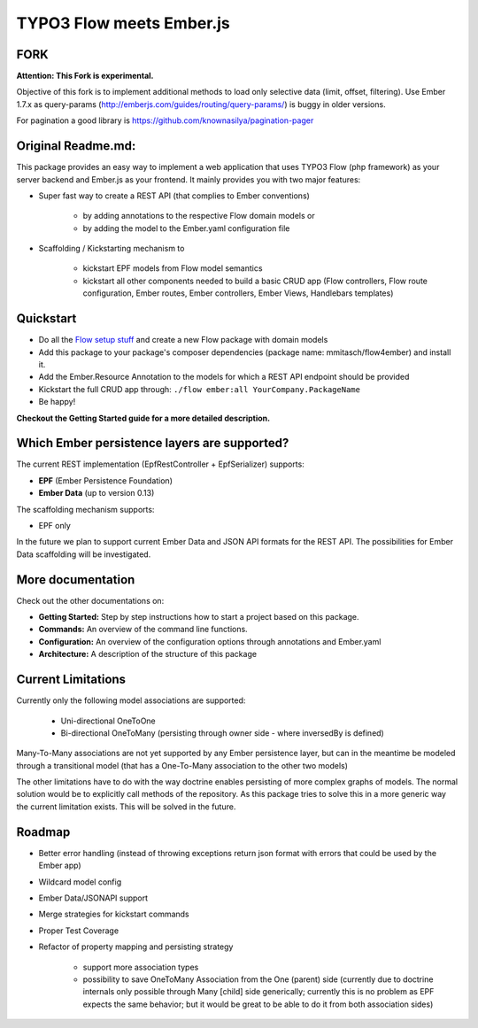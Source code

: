*************************
TYPO3 Flow meets Ember.js
*************************


FORK
=======
**Attention: This Fork is experimental.**

Objective of this fork is to implement additional methods to load only selective data (limit, offset, filtering).
Use Ember 1.7.x as query-params (http://emberjs.com/guides/routing/query-params/) is buggy in older versions.

For pagination a good library is https://github.com/knownasilya/pagination-pager



Original Readme.md:
=================

This package provides an easy way to implement a web application that uses TYPO3 Flow (php framework) as your server backend and Ember.js as your frontend. It mainly provides you with two major features:

* Super fast way to create a REST API (that complies to Ember conventions)

	* by adding annotations to the respective Flow domain models or 
	* by adding the model to the Ember.yaml configuration file

* Scaffolding / Kickstarting mechanism to

	* kickstart EPF models from Flow model semantics
	* kickstart all other components needed to build a basic CRUD app (Flow controllers, Flow route configuration, Ember routes, Ember controllers, Ember Views, Handlebars templates)
	  

Quickstart
==========

* Do all the `Flow setup stuff <http://docs.typo3.org/flow/TYPO3FlowDocumentation/Quickstart/Index.html>`_ and create a new Flow package with domain models
* Add this package to your package's composer dependencies (package name: mmitasch/flow4ember) and install it. 
* Add the Ember.Resource Annotation to the models for which a REST API endpoint should be provided
* Kickstart the full CRUD app through: ``./flow ember:all YourCompany.PackageName``
* Be happy!

**Checkout the Getting Started guide for a more detailed description.**


Which Ember persistence layers are supported?
=============================================

The current REST implementation (EpfRestController + EpfSerializer) supports:

* **EPF** (Ember Persistence Foundation)
* **Ember Data** (up to version 0.13)

The scaffolding mechanism supports:

* EPF only
  
In the future we plan to support current Ember Data and JSON API formats for the REST API. The possibilities for Ember Data scaffolding will be investigated.


More documentation
==================

Check out the other documentations on:

* **Getting Started:** Step by step instructions how to start a project based on this package.
* **Commands:** An overview of the command line functions.
* **Configuration:** An overview of the configuration options through annotations and Ember.yaml
* **Architecture:** A description of the structure of this package


Current Limitations
===================

Currently only the following model associations are supported:

    * Uni-directional OneToOne 
    * Bi-directional OneToMany (persisting through owner side - where inversedBy is defined)

Many-To-Many associations are not yet supported by any Ember persistence layer, but can in the meantime be modeled through a transitional model (that has a One-To-Many association to the other two models)

The other limitations have to do with the way doctrine enables persisting of more complex graphs of models. The normal solution would be to explicitly call methods of the repository. As this package tries to solve this in a more generic way the current limitation exists. This will be solved in the future.


Roadmap
=======

* Better error handling (instead of throwing exceptions return json format with errors that could be used by the Ember app)
* Wildcard model config
* Ember Data/JSONAPI support
* Merge strategies for kickstart commands
* Proper Test Coverage
* Refactor of property mapping and persisting strategy

	* support more association types
	* possibility to save OneToMany Association from the One (parent) side (currently due to doctrine internals only possible through Many [child] side generically; currently this is no problem as EPF expects the same behavior; but it would be great to be able to do it from both association sides)
